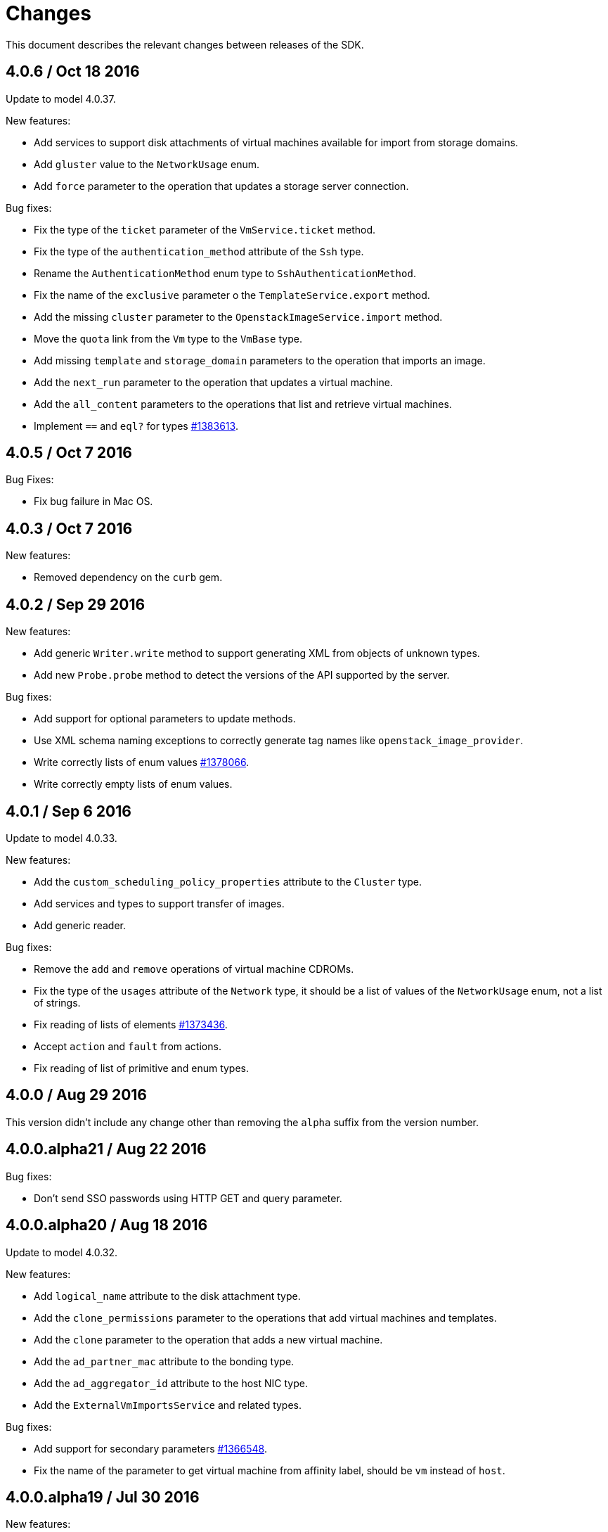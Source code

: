 = Changes

This document describes the relevant changes between releases of the SDK.

== 4.0.6 / Oct 18 2016

Update to model 4.0.37.

New features:

* Add services to support disk attachments of virtual machines available
  for import from storage domains.

* Add `gluster` value to the `NetworkUsage` enum.

* Add `force` parameter to the operation that updates a storage server
  connection.

Bug fixes:

* Fix the type of the `ticket` parameter of the `VmService.ticket`
  method.

* Fix the type of the `authentication_method` attribute of the `Ssh`
  type.

* Rename the `AuthenticationMethod` enum type to `SshAuthenticationMethod`.

* Fix the name of the `exclusive` parameter o the `TemplateService.export`
  method.

* Add the missing `cluster` parameter to the `OpenstackImageService.import`
  method.

* Move the `quota` link from the `Vm` type to the `VmBase` type.

* Add missing `template` and `storage_domain` parameters to the
  operation that imports an image.

* Add the `next_run` parameter to the operation that updates a virtual
  machine.

* Add the `all_content` parameters to the operations that list and
  retrieve virtual machines.

* Implement `==` and `eql?` for types https://bugzilla.redhat.com/1383613[#1383613].

== 4.0.5 / Oct 7 2016

Bug Fixes:

* Fix bug failure in Mac OS.

== 4.0.3 / Oct 7 2016

New features:

* Removed dependency on the `curb` gem.

== 4.0.2 / Sep 29 2016

New features:

* Add generic `Writer.write` method to support generating XML from
  objects of unknown types.

* Add new `Probe.probe` method to detect the versions of the API
  supported by the server.

Bug fixes:

* Add support for optional parameters to update methods.

* Use XML schema naming exceptions to correctly generate tag names like
  `openstack_image_provider`.

* Write correctly lists of enum values  https://bugzilla.redhat.com/1378066[#1378066].

* Write correctly empty lists of enum values.

== 4.0.1 / Sep 6 2016

Update to model 4.0.33.

New features:

* Add the `custom_scheduling_policy_properties` attribute to the
  `Cluster` type.

* Add services and types to support transfer of images.

* Add generic reader.

Bug fixes:

* Remove the `add` and `remove` operations of virtual machine
  CDROMs.

* Fix the type of the `usages` attribute of the `Network` type, it
  should be a list of values of the `NetworkUsage` enum, not a list
  of strings.

* Fix reading of lists of elements https://bugzilla.redhat.com/1373436[#1373436].

* Accept `action` and `fault` from actions.

* Fix reading of list of primitive and enum types.

== 4.0.0 / Aug 29 2016

This version didn't include any change other than removing the `alpha`
suffix from the version number.

== 4.0.0.alpha21 / Aug 22 2016

Bug fixes:

* Don't send SSO passwords using HTTP GET and query parameter.

== 4.0.0.alpha20 / Aug 18 2016

Update to model 4.0.32.

New features:

* Add `logical_name` attribute to the disk attachment type.

* Add the `clone_permissions` parameter to the operations that add
  virtual machines and templates.

* Add the `clone` parameter to the operation that adds a new virtual
  machine.

* Add the `ad_partner_mac` attribute to the bonding type.

* Add the `ad_aggregator_id` attribute to the host NIC type.

* Add the `ExternalVmImportsService` and related types.

Bug fixes:

* Add support for secondary parameters https://bugzilla.redhat.com/1366548[#1366548].

* Fix the name of the parameter to get virtual machine from affinity
  label, should be `vm` instead of `host`.

== 4.0.0.alpha19 / Jul 30 2016

New features:

* Add support for Mac OS X.

== 4.0.0.alpha18 / Jul 29 2016

Update to model 4.0.29:

Bug fixes:

* Add `logical_name` attribute to the disk attachment type.

* Fix the name of the parameter to get virtual machine from affinity
  label, should be `vm` instead of `host`.

== 4.0.0.alpha17 / Jul 19 2016

Update to model 4.0.28.

New features:

* Added `switch_type` attribute to `Host` type.

* Add `permits` to the cluster level type.

* Add the `current` parameter to the virtual machine graphics consoles
  service.

Bug fixes:

* Fix the name of the output parameter of the method to list affinity
  groups, should be `groups` instead of `list`.

== 4.0.0.alpha16 / Jul 15 2016

New features:

* Use `Logger` instead of file for the `:log` parameter of the
  connection class.

* Add `dig` method to all types.
